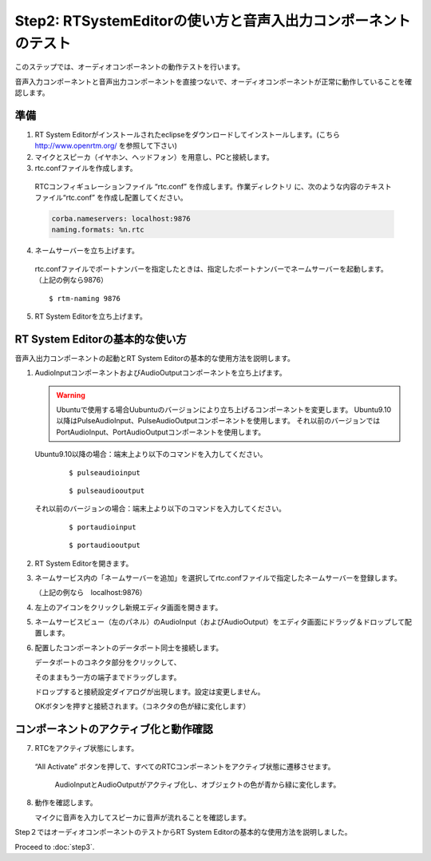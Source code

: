 ---------------------------------------------------------------
Step2: RTSystemEditorの使い方と音声入出力コンポーネントのテスト
---------------------------------------------------------------

このステップでは、オーディオコンポーネントの動作テストを行います。

音声入力コンポーネントと音声出力コンポーネントを直接つないで、オーディオコンポーネントが正常に動作していることを確認します。

準備
----

1. RT System Editorがインストールされたeclipseをダウンロードしてインストールします。(こちら http://www.openrtm.org/ を参照して下さい)

2. マイクとスピーカ（イヤホン、ヘッドフォン）を用意し、PCと接続します。

3. rtc.confファイルを作成します。

  RTCコンフィギュレーションファイル “rtc.conf” を作成します。作業ディレクトリ に、次のような内容のテキストファイル“rtc.conf” を作成し配置してください。

  .. code-block:: guess  

     corba.nameservers: localhost:9876
     naming.formats: %n.rtc

4. ネームサーバーを立ち上げます。

  rtc.confファイルでポートナンバーを指定したときは、指定したポートナンバーでネームサーバーを起動します。（上記の例なら9876）
  ::
  
  $ rtm-naming 9876

   .. image:: ss_run011.png

5. RT System Editorを立ち上げます。

RT System Editorの基本的な使い方
--------------------------------

音声入出力コンポーネントの起動とRT System Editorの基本的な使用方法を説明します。

1. AudioInputコンポーネントおよびAudioOutputコンポーネントを立ち上げます。

   .. warning::
   
      Ubuntuで使用する場合Uubuntuのバージョンにより立ち上げるコンポーネントを変更します。
      Ubuntu9.10以降はPulseAudioInput、PulseAudioOutputコンポーネントを使用します。
      それ以前のバージョンではPortAudioInput、PortAudioOutputコンポーネントを使用します。

   Ubuntu9.10以降の場合：端末上より以下のコマンドを入力してください。
     ::
 
     $ pulseaudioinput

     ::
     
     $ pulseaudiooutput

   それ以前のバージョンの場合：端末上より以下のコマンドを入力してください。
     ::

     $ portaudioinput

     ::
     
     $ portaudiooutput

2. RT System Editorを開きます。

   .. image:: ss_run03.png

   .. image:: ss_run04.png

3. ネームサービス内の「ネームサーバーを追加」を選択してrtc.confファイルで指定したネームサーバーを登録します。

   （上記の例なら　localhost:9876）

   .. image:: step2_6.png

   .. image:: step2_7.png

4. 左上のアイコンをクリックし新規エディタ画面を開きます。

   .. image:: ss_step2_3.png

5. ネームサービスビュー（左のパネル）のAudioInput（およびAudioOutput）をエディタ画面にドラッグ＆ドロップして配置します。

   .. image:: ss_run06.png

6. 配置したコンポーネントのデータポート同士を接続します。

   データポートのコネクタ部分をクリックして、

   .. image:: ss_run09.png

   そのままもう一方の端子までドラッグします。

   .. image:: ss_run10.png

   ドロップすると接続設定ダイアログが出現します。設定は変更しません。

   .. image:: ss_run11.png

   OKボタンを押すと接続されます。（コネクタの色が緑に変化します）

   .. image:: ss_run12.png

コンポーネントのアクティブ化と動作確認
--------------------------------------

7. RTCをアクティブ状態にします。

  “All Activate” ボタンを押して、すべてのRTCコンポーネントをアクティブ状態に遷移させます。

   .. image:: ss_step2_1.png

   AudioInputとAudioOutputがアクティブ化し、オブジェクトの色が青から緑に変化します。

   .. image:: ss_step2_2.png

8. 動作を確認します。

   マイクに音声を入力してスピーカに音声が流れることを確認します。

Step２ではオーディオコンポーネントのテストからRT System Editorの基本的な使用方法を説明しました。

Proceed to :doc:`step3`.
